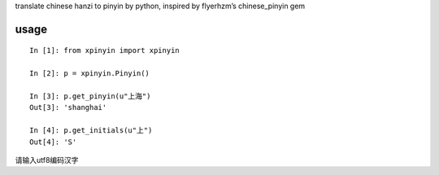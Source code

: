 translate chinese hanzi to pinyin by python, inspired by flyerhzm’s
chinese\_pinyin gem

usage
-----

::

    In [1]: from xpinyin import xpinyin

    In [2]: p = xpinyin.Pinyin()

    In [3]: p.get_pinyin(u"上海")
    Out[3]: 'shanghai'

    In [4]: p.get_initials(u"上")
    Out[4]: 'S'

请输入utf8编码汉字
